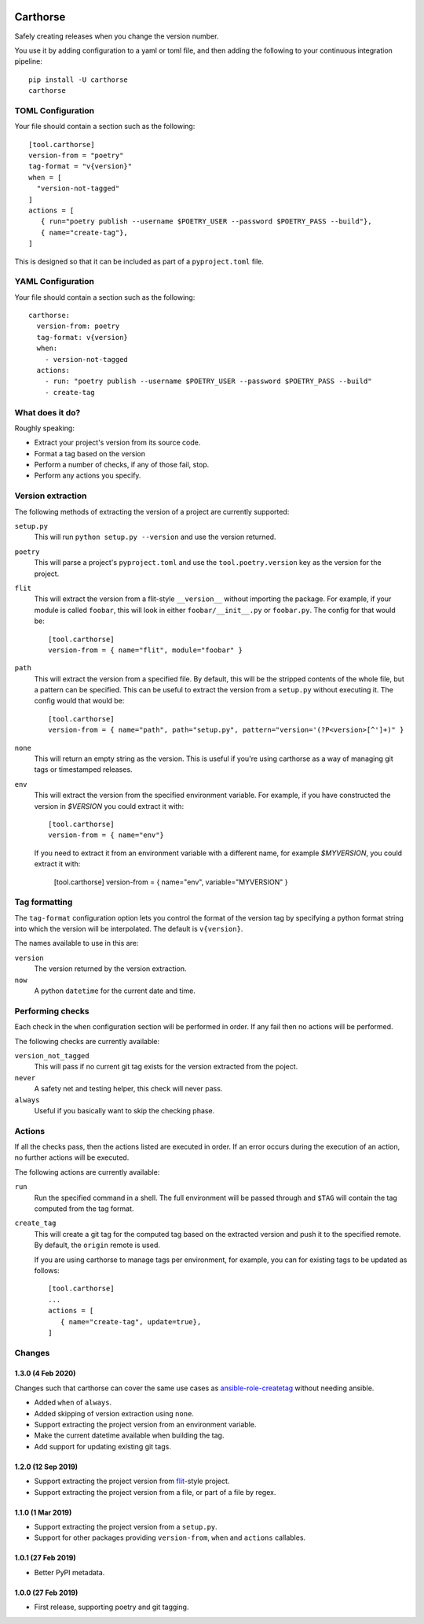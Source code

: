 |CircleCI|_

.. |CircleCI| image:: https://circleci.com/gh/cjw296/carthorse/tree/master.svg?style=shield
.. _CircleCI: https://circleci.com/gh/cjw296/carthorse/tree/master

Carthorse
=========

Safely creating releases when you change the version number.

You use it by adding configuration to a yaml or toml file, and then adding the following
to your continuous integration pipeline::

    pip install -U carthorse
    carthorse

TOML Configuration
------------------

Your file should contain a section such as the following::

    [tool.carthorse]
    version-from = "poetry"
    tag-format = "v{version}"
    when = [
      "version-not-tagged"
    ]
    actions = [
       { run="poetry publish --username $POETRY_USER --password $POETRY_PASS --build"},
       { name="create-tag"},
    ]

This is designed so that it can be included as part of a ``pyproject.toml`` file.

YAML Configuration
------------------

Your file should contain a section such as the following::

    carthorse:
      version-from: poetry
      tag-format: v{version}
      when:
        - version-not-tagged
      actions:
        - run: "poetry publish --username $POETRY_USER --password $POETRY_PASS --build"
        - create-tag

What does it do?
----------------

Roughly speaking:

- Extract your project's version from its source code.
- Format a tag based on the version
- Perform a number of checks, if any of those fail, stop.
- Perform any actions you specify.

Version extraction
------------------

The following methods of extracting the version of a project are currently supported:

``setup.py``
  This will run ``python setup.py --version`` and use the version returned.

``poetry``
  This will parse a project's ``pyproject.toml`` and use the ``tool.poetry.version``
  key as the version for the project.

``flit``
  This will extract the version from a flit-style ``__version__`` without importing
  the package. For example, if your module is called ``foobar``, this will look in either
  ``foobar/__init__.py`` or ``foobar.py``. The config for that would be::

    [tool.carthorse]
    version-from = { name="flit", module="foobar" }

``path``
  This will extract the version from a specified file. By default, this will be the stripped
  contents of the whole file, but a pattern can be specified. This can be useful to extract
  the version from a ``setup.py`` without executing it. The config would that would be::

    [tool.carthorse]
    version-from = { name="path", path="setup.py", pattern="version='(?P<version>[^']+)" }

``none``
  This will return an empty string as the version. This is useful if you're
  using carthorse as a way of managing git tags or timestamped releases.

``env``
  This will extract the version from the specified environment variable. For example,
  if you have constructed the version in `$VERSION` you could extract it with::

    [tool.carthorse]
    version-from = { name="env"}

  If you need to extract it from an environment variable with a different name, for example
  `$MYVERSION`, you could extract it with:

    [tool.carthorse]
    version-from = { name="env", variable="MYVERSION" }

Tag formatting
--------------

The ``tag-format`` configuration option lets you control the format of the version tag
by specifying a python format string into which the version will be interpolated.
The default is ``v{version}``.

The names available to use in this are:

``version``
  The version returned by the version extraction.

``now``
  A python ``datetime`` for the current date and time.

Performing checks
-----------------

Each check in the ``when`` configuration section will be performed in order. If any fail
then no actions will be performed.

The following checks are currently available:

``version_not_tagged``
  This will pass if no current git tag exists for the version extracted from the poject.

``never``
  A safety net and testing helper, this check will never pass.

``always``
 Useful if you basically want to skip the checking phase.

Actions
-------

If all the checks pass, then the actions listed are executed in order. If an error occurs
during the execution of an action, no further actions will be executed.

The following actions are currently available:

``run``
  Run the specified command in a shell. The full environment will be passed through and
  ``$TAG`` will contain the tag computed from the tag format.

``create_tag``
  This will create a git tag for the computed tag based on the extracted version and push
  it to the specified remote. By default, the ``origin`` remote is used.

  If you are using carthorse to manage tags per environment, for example, you can for existing
  tags to be updated as follows::

    [tool.carthorse]
    ...
    actions = [
       { name="create-tag", update=true},
    ]

Changes
-------

1.3.0 (4 Feb 2020)
~~~~~~~~~~~~~~~~~~

Changes such that carthorse can cover the same use cases as `ansible-role-createtag`__ without
needing ansible.

__ https://github.com/cjw296/ansible-role-createtag

- Added ``when`` of ``always``.

- Added skipping of version extraction using ``none``.

- Support extracting the project version from an environment variable.

- Make the current datetime available when building the tag.

- Add support for updating existing git tags.

1.2.0 (12 Sep 2019)
~~~~~~~~~~~~~~~~~~~

- Support extracting the project version from `flit`__-style project.

  __ https://flit.readthedocs.io/en/latest/index.html

- Support extracting the project version from a file, or part of a file by regex.

1.1.0 (1 Mar 2019)
~~~~~~~~~~~~~~~~~~

- Support extracting the project version from a ``setup.py``.

- Support for other packages providing ``version-from``, ``when`` and ``actions`` callables.

1.0.1 (27 Feb 2019)
~~~~~~~~~~~~~~~~~~~

- Better PyPI metadata.

1.0.0 (27 Feb 2019)
~~~~~~~~~~~~~~~~~~~

- First release, supporting poetry and git tagging.
